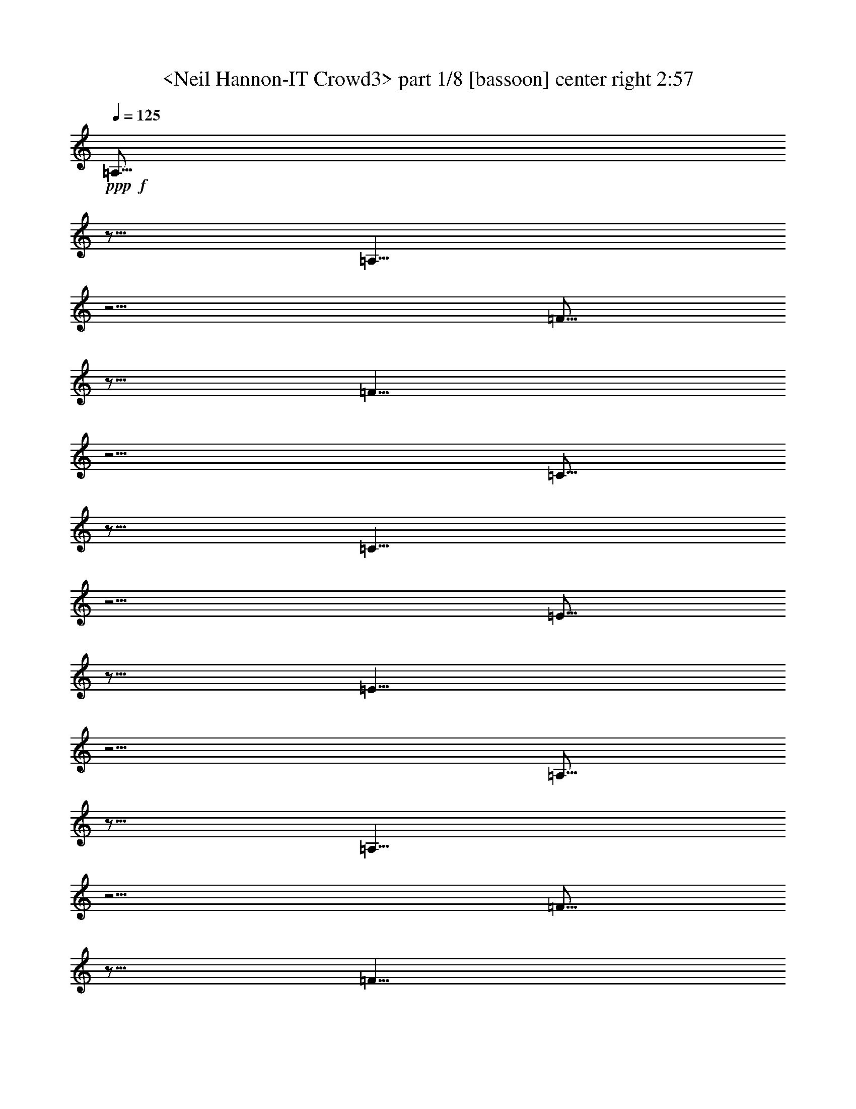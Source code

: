 % Produced with Bruzo's Transcoding Environment
% Transcribed by  Sev of Instant Play

X:1
T:  <Neil Hannon-IT Crowd3> part 1/8 [bassoon] center right 2:57
Z: Transcribed with BruTE 64
L: 1/4
Q: 125
K: C
+ppp+
+f+
[=A,5/16]
z5/16
[=A,5/8]
z5/4
[=F5/16]
z5/16
[=F5/8]
z5/4
[=C5/16]
z5/16
[=C5/8]
z5/4
[=E5/16]
z5/16
[=E5/8]
z5/4
[=A,5/16]
z5/16
[=A,5/8]
z5/4
[=F5/16]
z5/16
[=F5/8]
z5/4
[=C5/16]
z5/16
[=C5/8]
z5/4
[=E5/16]
z5/16
[=E5/8]
z5/4
[=A,5/16]
z5/16
[=A,5/8]
z5/4
[=F5/16]
z5/16
[=F5/8]
z5/4
[=C5/16]
z5/16
[=C5/8]
z5/4
[=E5/16]
z5/16
[=E5/8]
z5/4
[=C8-]
[=C2]
+f+
[=A,5/16]
z5/16
[=A,5/8]
z5/4
[=F5/16]
z5/16
[=F5/8]
z5/4
[=C5/16]
z5/16
[=C5/8]
z5/4
[=E5/16]
z5/16
[=E5/8]
z5/4
[=A,5/16]
z5/16
[=A,5/8]
z5/4
[=F5/16]
z5/16
[=F5/8]
z5/4
[=C5/16]
z5/16
[=C5/8]
z5/4
[=E5/16]
z5/16
[=E5/8]
z5/4
[=C8-]
[=C4]
+f+
[=A,5/16]
z5/16
[=A,5/8]
z5/4
[=F5/16]
z5/16
[=F5/8]
z5/4
[=C5/16]
z5/16
[=C5/8]
z5/4
[=E5/16]
z5/16
[=E5/8]
z5/4
[=A,5/16]
z5/16
[=A,5/8]
z5/4
[=F5/16]
z5/16
[=F5/8]
z5/4
[=C5/16]
z5/16
[=C5/8]
z5/4
[=E5/16]
z5/16
[=E5/8]
z5/4
[=A,5/16]
z5/16
[=A,5/8]
z5/4
[=F5/16]
z5/16
[=F5/8]
z5/4
[=C5/16]
z5/16
[=C5/8]
z5/4
[=E5/16]
z5/16
[=E5/8]
z5/4
[=C8-]
[=C2]
+f+
[=A,5/16]
z5/16
[=A,5/8]
z5/4
[=F5/16]
z5/16
[=F5/8]
z5/4
[=C5/16]
z5/16
[=C5/8]
z5/4
[=E5/16]
z5/16
[=E5/8]
z5/4
[=A,5/16]
z5/16
[=A,5/8]
z5/4
[=F5/16]
z5/16
[=F5/8]
z5/4
[=C5/16]
z5/16
[=C5/8]
z5/4
[=E5/16]
z5/16
[=E5/8]
z5/4
[=C8-]
[=C4]
z8
z8
z8
z8
z8
+f+
[=A,5/16]
z5/16
[=A,5/8]
z5/4
[=F5/16]
z5/16
[=F5/8]
z5/4
[=C5/16]
z5/16
[=C5/8]
z5/4
[=E5/16]
z5/16
[=E5/8]
z5/4
[=A,5/16]
z5/16
[=A,5/8]
z5/4
[=F5/16]
z5/16
[=F5/8]
z5/4
[=C5/16]
z5/16
[=C5/8]
z5/4
[=E5/16]
z5/16
[=E5/8]
z5/4
[=A,5/16]
z5/16
[=A,5/8]
z5/4
[=F5/16]
z5/16
[=F5/8]
z5/4
[=C5/16]
z5/16
[=C5/8]
z5/4
[=E5/16]
z5/16
[=E5/8]
z5/4
[=C8-]
[=C2]
+f+
[=A,5/16]
z5/16
[=A,5/8]
z5/4
[=F5/16]
z5/16
[=F5/8]
z5/4
[=C5/16]
z5/16
[=C5/8]
z5/4
[=E5/16]
z5/16
[=E5/8]
z5/4
[=A,5/16]
z5/16
[=A,5/8]
z5/4
[=F5/16]
z5/16
[=F5/8]
z5/4
[=C5/16]
z5/16
[=C5/8]
z5/4
[=E5/16]
z5/16
[=E5/8]
z5/4
[=C8-]
[=C4]
+f+
[=A,5/16]
z5/16
[=A,5/8]
z5/4
[=F5/16]
z5/16
[=F5/8]
z5/4
[=C5/16]
z5/16
[=C5/8]
z5/4
[=E5/16]
z5/16
[=E5/8]
z5/4
[=A,5/16]
z5/16
[=A,5/8]
z5/4
[=F5/16]
z5/16
[=F5/8]
z5/4
[=C5/16]
z5/16
[=C5/8]
z5/4
[=E5/16]
z5/16
[=E5/8]
z5/4
[=A,5/16]
z5/16
[=A,5/8]
z5/4
[=F5/16]
z5/16
[=F5/8]
z5/4
[=C5/16]
z5/16
[=C5/8]
z5/4
[=E5/16]
z5/16
[=E5/8]
z5/4
[=C8-]
[=C2]
+f+
[=A,5/16]
z5/16
[=A,5/8]
z5/4
[=F5/16]
z5/16
[=F5/8]
z5/4
[=C5/16]
z5/16
[=C5/8]
z5/4
[=E5/16]
z5/16
[=E5/8]
z5/4
[=A,5/16]
z5/16
[=A,5/8]
z5/4
[=F5/16]
z5/16
[=F5/8]
z5/4
[=C5/16]
z5/16
[=C5/8]
z5/4
[=E5/16]
z5/16
[=E5/8]
z5/4
[=C8-]
[=C4]
z8
z8
z8
z8
z8
z25/4

X:2
T:  <Neil Hannon-IT Crowd3> part 2/8 [horn] left 2:57
Z: Transcribed with BruTE 64
L: 1/4
Q: 125
K: C
+ppp+
+f+
[=A,5/16]
z5/16
[=A,5/8]
z5/4
[=F,5/16]
z5/16
[=F,5/8]
z5/4
[=C5/16]
z5/16
[=C5/8]
z5/4
[=E,5/16]
z5/16
[=E,5/8]
z5/4
[=A,5/16]
z5/16
[=A,5/8]
z5/8
[=D,5/16]
[=E,5/16]
[=F,5/16]
z5/16
[=F,5/8]
z5/8
[=F5/16]
[=E5/16]
[=C5/16]
z5/16
[=C5/8]
z5/8
[=C,5/16]
[=D,5/16]
[=E,5/16]
z5/16
[=E,5/8]
z5/8
[=C5/16]
[=B,5/16]
[=A,5/16]
z5/16
[=A,5/8]
z5/8
[=D,5/16]
[=E,5/16]
[=F,5/16]
z5/16
[=F,5/8]
z5/8
[=F5/16]
[=E5/16]
[=C5/16]
z5/16
[=C5/8]
z5/8
[=C,5/16]
[=D,5/16]
[=E,5/16]
z5/16
[=E,5/8]
z5/4
[=C,8-]
[=C,2]
+f+
[=A,5/16]
z5/16
[=A,5/8]
z5/8
[=D,5/16]
[=E,5/16]
[=F,5/16]
z5/16
[=F,5/8]
z5/8
[=F5/16]
[=E5/16]
[=C5/16]
z5/16
[=C5/8]
z5/8
[=C,5/16]
[=D,5/16]
[=E,5/16]
z5/16
[=E,5/8]
z5/8
[=C5/16]
[=B,5/16]
[=A,5/16]
z5/16
[=A,5/8]
z5/8
[=D,5/16]
[=E,5/16]
[=F,5/16]
z5/16
[=F,5/8]
z5/8
[=F5/16]
[=E5/16]
[=C5/16]
z5/16
[=C5/8]
z5/8
[=C,5/16]
[=D,5/16]
[=E,5/16]
z5/16
[=E,5/8]
z5/4
[=C,8-]
[=C,4]
+f+
[=A,5/16]
z5/16
[=A,5/8]
z5/4
[=F,5/16]
z5/16
[=F,5/8]
z5/4
[=C5/16]
z5/16
[=C5/8]
z5/4
[=E,5/16]
z5/16
[=E,5/8]
z5/4
[=A,5/16]
z5/16
[=A,5/8]
z5/8
[=D,5/16]
[=E,5/16]
[=F,5/16]
z5/16
[=F,5/8]
z5/8
[=F5/16]
[=E5/16]
[=C5/16]
z5/16
[=C5/8]
z5/8
[=C,5/16]
[=D,5/16]
[=E,5/16]
z5/16
[=E,5/8]
z5/8
[=C5/16]
[=B,5/16]
[=A,5/16]
z5/16
[=A,5/8]
z5/8
[=D,5/16]
[=E,5/16]
[=F,5/16]
z5/16
[=F,5/8]
z5/8
[=F5/16]
[=E5/16]
[=C5/16]
z5/16
[=C5/8]
z5/8
[=C,5/16]
[=D,5/16]
[=E,5/16]
z5/16
[=E,5/8]
z5/4
[=C,8-]
[=C,2]
+f+
[=A,5/16]
z5/16
[=A,5/8]
z5/8
[=D,5/16]
[=E,5/16]
[=F,5/16]
z5/16
[=F,5/8]
z5/8
[=F5/16]
[=E5/16]
[=C5/16]
z5/16
[=C5/8]
z5/8
[=C,5/16]
[=D,5/16]
[=E,5/16]
z5/16
[=E,5/8]
z5/8
[=C5/16]
[=B,5/16]
[=A,5/16]
z5/16
[=A,5/8]
z5/8
[=D,5/16]
[=E,5/16]
[=F,5/16]
z5/16
[=F,5/8]
z5/8
[=F5/16]
[=E5/16]
[=C5/16]
z5/16
[=C5/8]
z5/8
[=C,5/16]
[=D,5/16]
[=E,5/16]
z5/16
[=E,5/8]
z5/4
[=C,8-]
[=C,4]
z8
z8
z8
z8
z8
+f+
[=A,5/16]
z5/16
[=A,5/8]
z5/4
[=F,5/16]
z5/16
[=F,5/8]
z5/4
[=C5/16]
z5/16
[=C5/8]
z5/4
[=E,5/16]
z5/16
[=E,5/8]
z5/4
[=A,5/16]
z5/16
[=A,5/8]
z5/8
[=D,5/16]
[=E,5/16]
[=F,5/16]
z5/16
[=F,5/8]
z5/8
[=F5/16]
[=E5/16]
[=C5/16]
z5/16
[=C5/8]
z5/8
[=C,5/16]
[=D,5/16]
[=E,5/16]
z5/16
[=E,5/8]
z5/8
[=C5/16]
[=B,5/16]
[=A,5/16]
z5/16
[=A,5/8]
z5/8
[=D,5/16]
[=E,5/16]
[=F,5/16]
z5/16
[=F,5/8]
z5/8
[=F5/16]
[=E5/16]
[=C5/16]
z5/16
[=C5/8]
z5/8
[=C,5/16]
[=D,5/16]
[=E,5/16]
z5/16
[=E,5/8]
z5/4
[=C,8-]
[=C,2]
+f+
[=A,5/16]
z5/16
[=A,5/8]
z5/8
[=D,5/16]
[=E,5/16]
[=F,5/16]
z5/16
[=F,5/8]
z5/8
[=F5/16]
[=E5/16]
[=C5/16]
z5/16
[=C5/8]
z5/8
[=C,5/16]
[=D,5/16]
[=E,5/16]
z5/16
[=E,5/8]
z5/8
[=C5/16]
[=B,5/16]
[=A,5/16]
z5/16
[=A,5/8]
z5/8
[=D,5/16]
[=E,5/16]
[=F,5/16]
z5/16
[=F,5/8]
z5/8
[=F5/16]
[=E5/16]
[=C5/16]
z5/16
[=C5/8]
z5/8
[=C,5/16]
[=D,5/16]
[=E,5/16]
z5/16
[=E,5/8]
z5/4
[=C,8-]
[=C,4]
+f+
[=A,5/16]
z5/16
[=A,5/8]
z5/4
[=F,5/16]
z5/16
[=F,5/8]
z5/4
[=C5/16]
z5/16
[=C5/8]
z5/4
[=E,5/16]
z5/16
[=E,5/8]
z5/4
[=A,5/16]
z5/16
[=A,5/8]
z5/8
[=D,5/16]
[=E,5/16]
[=F,5/16]
z5/16
[=F,5/8]
z5/8
[=F5/16]
[=E5/16]
[=C5/16]
z5/16
[=C5/8]
z5/8
[=C,5/16]
[=D,5/16]
[=E,5/16]
z5/16
[=E,5/8]
z5/8
[=C5/16]
[=B,5/16]
[=A,5/16]
z5/16
[=A,5/8]
z5/8
[=D,5/16]
[=E,5/16]
[=F,5/16]
z5/16
[=F,5/8]
z5/8
[=F5/16]
[=E5/16]
[=C5/16]
z5/16
[=C5/8]
z5/8
[=C,5/16]
[=D,5/16]
[=E,5/16]
z5/16
[=E,5/8]
z5/4
[=C,8-]
[=C,2]
+f+
[=A,5/16]
z5/16
[=A,5/8]
z5/8
[=D,5/16]
[=E,5/16]
[=F,5/16]
z5/16
[=F,5/8]
z5/8
[=F5/16]
[=E5/16]
[=C5/16]
z5/16
[=C5/8]
z5/8
[=C,5/16]
[=D,5/16]
[=E,5/16]
z5/16
[=E,5/8]
z5/8
[=C5/16]
[=B,5/16]
[=A,5/16]
z5/16
[=A,5/8]
z5/8
[=D,5/16]
[=E,5/16]
[=F,5/16]
z5/16
[=F,5/8]
z5/8
[=F5/16]
[=E5/16]
[=C5/16]
z5/16
[=C5/8]
z5/8
[=C,5/16]
[=D,5/16]
[=E,5/16]
z5/16
[=E,5/8]
z5/4
[=C,8-]
[=C,4]
z8
z8
z8
z8
z8
z25/4

X:3
T:  <Neil Hannon-IT Crowd3> part 3/8 [flute] right 2:57
Z: Transcribed with BruTE 64
L: 1/4
Q: 125
K: C
+ppp+
z5/4
+f+
[=A,5/8]
+f+
[=E5/8]
z5/4
[=C5/8]
[=G5/8]
z5/4
[=E5/8]
[=B5/8]
z5/4
[=G5/8]
[=E5/8]
z5/4
[=A,5/8]
[=E5/8]
z5/4
[=C5/8]
[=G5/8]
z5/4
[=E5/8]
[=B5/8]
z5/4
[=c5/8]
[=E5/8]
z5/4
[=A,5/8]
[=E5/8]
z5/4
[=C5/8]
[=G5/8]
z5/4
[=E5/8]
[=B5/8]
z5/4
[=G5/8]
[=E8-]
[=E21/8]
z5/4
+f+
[=A,5/8]
[=E5/8]
z5/4
[=C5/8]
[=G5/8]
z5/4
[=E5/8]
[=B5/8]
z5/4
[=c5/8]
[=E5/8]
z5/4
[=A,5/8]
[=E5/8]
z5/4
[=C5/8]
[=G5/8]
z5/4
[=E5/8]
[=B5/8]
z5/4
[=G5/8]
[=E8-]
[=E37/8]
z5/4
+f+
[=A,5/8]
[=E5/8]
z5/4
[=C5/8]
[=G5/8]
z5/4
[=E5/8]
[=B5/8]
z5/4
[=G5/8]
[=E5/8]
z5/4
[=A,5/8]
[=E5/8]
z5/4
[=C5/8]
[=G5/8]
z5/4
[=E5/8]
[=B5/8]
z5/4
[=c5/8]
[=E5/8]
z5/4
[=A,5/8]
[=E5/8]
z5/4
[=C5/8]
[=G5/8]
z5/4
[=E5/8]
[=B5/8]
z5/4
[=G5/8]
[=E8-]
[=E21/8]
z5/4
+f+
[=A,5/8]
[=E5/8]
z5/4
[=C5/8]
[=G5/8]
z5/4
[=E5/8]
[=B5/8]
z5/4
[=c5/8]
[=E5/8]
z5/4
[=A,5/8]
[=E5/8]
z5/4
[=C5/8]
[=G5/8]
z5/4
[=E5/8]
[=B5/8]
z5/4
[=G5/8]
[=E8-]
[=E37/8]
z8
z8
z8
z8
z8
z5/4
+f+
[=A,5/8]
+f+
[=E5/8]
z5/4
[=C5/8]
[=G5/8]
z5/4
[=E5/8]
[=B5/8]
z5/4
[=G5/8]
[=E5/8]
z5/4
[=A,5/8]
[=E5/8]
z5/4
[=C5/8]
[=G5/8]
z5/4
[=E5/8]
[=B5/8]
z5/4
[=c5/8]
[=E5/8]
z5/4
[=A,5/8]
[=E5/8]
z5/4
[=C5/8]
[=G5/8]
z5/4
[=E5/8]
[=B5/8]
z5/4
[=G5/8]
[=E8-]
[=E21/8]
z5/4
+f+
[=A,5/8]
[=E5/8]
z5/4
[=C5/8]
[=G5/8]
z5/4
[=E5/8]
[=B5/8]
z5/4
[=c5/8]
[=E5/8]
z5/4
[=A,5/8]
[=E5/8]
z5/4
[=C5/8]
[=G5/8]
z5/4
[=E5/8]
[=B5/8]
z5/4
[=G5/8]
[=E8-]
[=E37/8]
z5/4
+f+
[=A,5/8]
[=E5/8]
z5/4
[=C5/8]
[=G5/8]
z5/4
[=E5/8]
[=B5/8]
z5/4
[=G5/8]
[=E5/8]
z5/4
[=A,5/8]
[=E5/8]
z5/4
[=C5/8]
[=G5/8]
z5/4
[=E5/8]
[=B5/8]
z5/4
[=c5/8]
[=E5/8]
z5/4
[=A,5/8]
[=E5/8]
z5/4
[=C5/8]
[=G5/8]
z5/4
[=E5/8]
[=B5/8]
z5/4
[=G5/8]
[=E8-]
[=E21/8]
z5/4
+f+
[=A,5/8]
[=E5/8]
z5/4
[=C5/8]
[=G5/8]
z5/4
[=E5/8]
[=B5/8]
z5/4
[=c5/8]
[=E5/8]
z5/4
[=A,5/8]
[=E5/8]
z5/4
[=C5/8]
[=G5/8]
z5/4
[=E5/8]
[=B5/8]
z5/4
[=G5/8]
[=E8-]
[=E37/8]
z8
z8
z8
z8
z8
z25/4

X:4
T:  <Neil Hannon-IT Crowd3> part 4/8 [bagpipes] center center left 2:57
Z: Transcribed with BruTE 64
L: 1/4
Q: 125
K: C
+ppp+
z5/4
+mp+
[=A,5/8]
+mf+
[=E5/8]
z5/4
[=C5/8]
[=G5/8]
z5/4
[=E5/8]
[=B5/8]
z5/4
[=G5/8]
[=E5/8]
z5/4
[=A,5/8]
[=E5/8]
z5/4
[=C5/8]
[=G5/8]
z5/4
[=E5/8]
[=B5/8]
z5/4
[=c5/8]
[=E5/8]
z5/4
[=A,5/8]
[=E5/8]
z5/4
[=C5/8]
[=G5/8]
z5/4
[=E5/8]
[=B5/8]
z5/4
[=G5/8]
[=E8-]
[=E21/8]
z5/4
+mf+
[=A,5/8]
[=E5/8]
z5/4
[=C5/8]
[=G5/8]
z5/4
[=E5/8]
[=B5/8]
z5/4
[=c5/8]
[=E5/8]
z5/4
[=A,5/8]
[=E5/8]
z5/4
[=C5/8]
[=G5/8]
z5/4
[=E5/8]
[=B5/8]
z5/4
[=G5/8]
[=E8-]
[=E37/8]
z5/4
+mf+
[=A,5/8]
[=E5/8]
z5/4
[=C5/8]
[=G5/8]
z5/4
[=E5/8]
[=B5/8]
z5/4
[=G5/8]
[=E5/8]
z5/4
[=A,5/8]
[=E5/8]
z5/4
[=C5/8]
[=G5/8]
z5/4
[=E5/8]
[=B5/8]
z5/4
[=c5/8]
[=E5/8]
z5/4
[=A,5/8]
[=E5/8]
z5/4
[=C5/8]
[=G5/8]
z5/4
[=E5/8]
[=B5/8]
z5/4
[=G5/8]
[=E8-]
[=E21/8]
z5/4
+mf+
[=A,5/8]
[=E5/8]
z5/4
[=C5/8]
[=G5/8]
z5/4
[=E5/8]
[=B5/8]
z5/4
[=c5/8]
[=E5/8]
z5/4
[=A,5/8]
[=E5/8]
z5/4
[=C5/8]
[=G5/8]
z5/4
[=E5/8]
[=B5/8]
z5/4
[=G5/8]
[=E8-]
[=E37/8]
z8
z8
z8
z8
z8
z5/4
+mp+
[=A,5/8]
+mf+
[=E5/8]
z5/4
[=C5/8]
[=G5/8]
z5/4
[=E5/8]
[=B5/8]
z5/4
[=G5/8]
[=E5/8]
z5/4
[=A,5/8]
[=E5/8]
z5/4
[=C5/8]
[=G5/8]
z5/4
[=E5/8]
[=B5/8]
z5/4
[=c5/8]
[=E5/8]
z5/4
[=A,5/8]
[=E5/8]
z5/4
[=C5/8]
[=G5/8]
z5/4
[=E5/8]
[=B5/8]
z5/4
[=G5/8]
[=E8-]
[=E21/8]
z5/4
+mf+
[=A,5/8]
[=E5/8]
z5/4
[=C5/8]
[=G5/8]
z5/4
[=E5/8]
[=B5/8]
z5/4
[=c5/8]
[=E5/8]
z5/4
[=A,5/8]
[=E5/8]
z5/4
[=C5/8]
[=G5/8]
z5/4
[=E5/8]
[=B5/8]
z5/4
[=G5/8]
[=E8-]
[=E37/8]
z5/4
+mf+
[=A,5/8]
[=E5/8]
z5/4
[=C5/8]
[=G5/8]
z5/4
[=E5/8]
[=B5/8]
z5/4
[=G5/8]
[=E5/8]
z5/4
[=A,5/8]
[=E5/8]
z5/4
[=C5/8]
[=G5/8]
z5/4
[=E5/8]
[=B5/8]
z5/4
[=c5/8]
[=E5/8]
z5/4
[=A,5/8]
[=E5/8]
z5/4
[=C5/8]
[=G5/8]
z5/4
[=E5/8]
[=B5/8]
z5/4
[=G5/8]
[=E8-]
[=E21/8]
z5/4
+mf+
[=A,5/8]
[=E5/8]
z5/4
[=C5/8]
[=G5/8]
z5/4
[=E5/8]
[=B5/8]
z5/4
[=c5/8]
[=E5/8]
z5/4
[=A,5/8]
[=E5/8]
z5/4
[=C5/8]
[=G5/8]
z5/4
[=E5/8]
[=B5/8]
z5/4
[=G5/8]
[=E8-]
[=E37/8]
z8
z8
z8
z8
z8
z25/4

X:5
T:  <Neil Hannon-IT Crowd3> part 5/8 [clarinet] center front 2:57
Z: Transcribed with BruTE 64
L: 1/4
Q: 125
K: C
+ppp+
z8
z8
z8
z29/4
+ff+
[=E,5/4=E5/4]
[=G,5/4=G5/4]
[=E,5/4=E5/4]
[=B,5/4=B5/4]
[=G,5/4=G5/4]
[=E5/4=e5/4]
[=C5/4=c5/4]
[=A,8-=A8-]
+ppp+
[=A,2=A2]
z8
z2
+ff+
[=d8-]
[=d4]
z8
z8
z8
z29/4
+ff+
[=E,5/4=E5/4]
[=G,5/4=G5/4]
[=E,5/4=E5/4]
[=B,5/4=B5/4]
[=G,5/4=G5/4]
[=E5/4=e5/4]
[=C5/4=c5/4]
[=A,8-=A8-]
[=A,2=A2]
z8
z2
+ff+
[=d8-]
[=d4]
z8
z8
z8
z8
z8
z8
z8
z8
z29/4
+ff+
[=E,5/4=E5/4]
[=G,5/4=G5/4]
[=E,5/4=E5/4]
[=B,5/4=B5/4]
[=G,5/4=G5/4]
[=E5/4=e5/4]
[=C5/4=c5/4]
[=A,8-=A8-]
+ppp+
[=A,2=A2]
z8
z2
+ff+
[=d8-]
[=d4]
z8
z8
z8
z29/4
+ff+
[=E,5/4=E5/4]
[=G,5/4=G5/4]
[=E,5/4=E5/4]
[=B,5/4=B5/4]
[=G,5/4=G5/4]
[=E5/4=e5/4]
[=C5/4=c5/4]
[=A,8-=A8-]
[=A,2=A2]
z8
z2
+ff+
[=d8-]
[=d4]
z8
z8
z8
z8
z8
z25/4

X:6
T:  <Neil Hannon-IT Crowd3> part 6/8 [theorbo] center center right 2:57
Z: Transcribed with BruTE 64
L: 1/4
Q: 125
K: C
+ppp+
z8
z2
+f+
[=A,5/8]
+mp+
[=A,5/8]
z5/8
[=D,5/16]
[=E,5/16]
[=F,5/8]
[=F,5/8]
z5/8
[=F5/16]
[=E5/16]
[=C5/8]
[=C5/8]
z5/8
[=C,5/16]
[=D,5/16]
[=E,5/8]
[=E,5/8]
z5/8
[=C5/16]
[=B,5/16]
[=A,5/8]
[=A,5/8]
z5/8
[=D,5/16]
[=E,5/16]
[=F,5/8]
[=F,5/8]
z5/8
[=F5/16]
[=E5/16]
[=C5/8]
[=C5/8]
z5/8
[=C,5/16]
[=D,5/16]
[=E,5/8]
[=E,5/8]
z5/8
[=C5/16]
[=B,5/16]
[=C,8-]
[=C,2]
+mp+
[=A,5/8]
[=A,5/8]
z5/8
[=D,5/16]
[=E,5/16]
[=F,5/8]
[=F,5/8]
z5/8
[=F5/16]
[=E5/16]
[=C5/8]
[=C5/8]
z5/8
[=C,5/16]
[=D,5/16]
[=E,5/8]
[=E,5/8]
z5/8
[=C5/16]
[=B,5/16]
[=A,5/8]
[=A,5/8]
z5/8
[=D,5/16]
[=E,5/16]
[=F,5/8]
[=F,5/8]
z5/8
[=F5/16]
[=E5/16]
[=C5/8]
[=C5/8]
z5/8
[=C,5/16]
[=D,5/16]
[=E,5/8]
[=E,5/8]
z5/4
[=C,8-]
[=C,4]
z8
z2
+mp+
[=A,5/8]
[=A,5/8]
z5/8
[=D,5/16]
[=E,5/16]
[=F,5/8]
[=F,5/8]
z5/8
[=F5/16]
[=E5/16]
[=C5/8]
[=C5/8]
z5/8
[=C,5/16]
[=D,5/16]
[=E,5/8]
[=E,5/8]
z5/8
[=C5/16]
[=B,5/16]
[=A,5/8]
[=A,5/8]
z5/8
[=D,5/16]
[=E,5/16]
[=F,5/8]
[=F,5/8]
z5/8
[=F5/16]
[=E5/16]
[=C5/8]
[=C5/8]
z5/8
[=C,5/16]
[=D,5/16]
[=E,5/8]
[=E,5/8]
z5/8
[=C5/16]
[=B,5/16]
[=C,8-]
[=C,2]
+mp+
[=A,5/8]
[=A,5/8]
z5/8
[=D,5/16]
[=E,5/16]
[=F,5/8]
[=F,5/8]
z5/8
[=F5/16]
[=E5/16]
[=C5/8]
[=C5/8]
z5/8
[=C,5/16]
[=D,5/16]
[=E,5/8]
[=E,5/8]
z5/8
[=C5/16]
[=B,5/16]
[=A,5/8]
[=A,5/8]
z5/8
[=D,5/16]
[=E,5/16]
[=F,5/8]
[=F,5/8]
z5/8
[=F5/16]
[=E5/16]
[=C5/8]
[=C5/8]
z5/8
[=C,5/16]
[=D,5/16]
[=E,5/8]
[=E,5/8]
z5/4
[=C,8-]
[=C,4]
z8
z8
z8
z8
z8
z8
z2
+f+
[=A,5/8]
+mp+
[=A,5/8]
z5/8
[=D,5/16]
[=E,5/16]
[=F,5/8]
[=F,5/8]
z5/8
[=F5/16]
[=E5/16]
[=C5/8]
[=C5/8]
z5/8
[=C,5/16]
[=D,5/16]
[=E,5/8]
[=E,5/8]
z5/8
[=C5/16]
[=B,5/16]
[=A,5/8]
[=A,5/8]
z5/8
[=D,5/16]
[=E,5/16]
[=F,5/8]
[=F,5/8]
z5/8
[=F5/16]
[=E5/16]
[=C5/8]
[=C5/8]
z5/8
[=C,5/16]
[=D,5/16]
[=E,5/8]
[=E,5/8]
z5/8
[=C5/16]
[=B,5/16]
[=C,8-]
[=C,2]
+mp+
[=A,5/8]
[=A,5/8]
z5/8
[=D,5/16]
[=E,5/16]
[=F,5/8]
[=F,5/8]
z5/8
[=F5/16]
[=E5/16]
[=C5/8]
[=C5/8]
z5/8
[=C,5/16]
[=D,5/16]
[=E,5/8]
[=E,5/8]
z5/8
[=C5/16]
[=B,5/16]
[=A,5/8]
[=A,5/8]
z5/8
[=D,5/16]
[=E,5/16]
[=F,5/8]
[=F,5/8]
z5/8
[=F5/16]
[=E5/16]
[=C5/8]
[=C5/8]
z5/8
[=C,5/16]
[=D,5/16]
[=E,5/8]
[=E,5/8]
z5/4
[=C,8-]
[=C,4]
z8
z2
+mp+
[=A,5/8]
[=A,5/8]
z5/8
[=D,5/16]
[=E,5/16]
[=F,5/8]
[=F,5/8]
z5/8
[=F5/16]
[=E5/16]
[=C5/8]
[=C5/8]
z5/8
[=C,5/16]
[=D,5/16]
[=E,5/8]
[=E,5/8]
z5/8
[=C5/16]
[=B,5/16]
[=A,5/8]
[=A,5/8]
z5/8
[=D,5/16]
[=E,5/16]
[=F,5/8]
[=F,5/8]
z5/8
[=F5/16]
[=E5/16]
[=C5/8]
[=C5/8]
z5/8
[=C,5/16]
[=D,5/16]
[=E,5/8]
[=E,5/8]
z5/8
[=C5/16]
[=B,5/16]
[=C,8-]
[=C,2]
+mp+
[=A,5/8]
[=A,5/8]
z5/8
[=D,5/16]
[=E,5/16]
[=F,5/8]
[=F,5/8]
z5/8
[=F5/16]
[=E5/16]
[=C5/8]
[=C5/8]
z5/8
[=C,5/16]
[=D,5/16]
[=E,5/8]
[=E,5/8]
z5/8
[=C5/16]
[=B,5/16]
[=A,5/8]
[=A,5/8]
z5/8
[=D,5/16]
[=E,5/16]
[=F,5/8]
[=F,5/8]
z5/8
[=F5/16]
[=E5/16]
[=C5/8]
[=C5/8]
z5/8
[=C,5/16]
[=D,5/16]
[=E,5/8]
[=E,5/8]
z5/4
[=C,8-]
[=C,4]
z8
z8
z8
z8
z8
z25/4

X:7
T:  <Neil Hannon-IT Crowd3> part 7/8 [lute] center left 2:57
Z: Transcribed with BruTE 64
L: 1/4
Q: 125
K: C
+ppp+
z8
z8
z8
z6
+ff+
[=d5/16]
[^d5/16]
[=e5/16]
[=f5/16]
[=g5/16]
[^g5/16]
[=a5/16]
[^a5/16]
[=c'5/16]
[^c5/16]
[=d5/16]
[^d5/16]
[=f5/16]
[^f5/16]
[=g5/16]
[^g5/16]
[=a5/16]
[^g5/16]
[=g5/16]
[^f5/16]
[=f5/16]
[^d5/16]
[=d5/16]
[^c5/16]
[=c'5/16]
[^a5/16]
[=a5/16]
[^g5/16]
[=g5/16]
[=f5/16]
[=e5/16]
[^d5/16]
z8
z8
z8
z8
z8
z8
z8
z6
[=d5/16]
[^d5/16]
[=e5/16]
[=f5/16]
[=g5/16]
[^g5/16]
[=a5/16]
[^a5/16]
[=c'5/16]
[^c5/16]
[=d5/16]
[^d5/16]
[=f5/16]
[^f5/16]
[=g5/16]
[^g5/16]
[=a5/16]
[^g5/16]
[=g5/16]
[^f5/16]
[=f5/16]
[^d5/16]
[=d5/16]
[^c5/16]
[=c'5/16]
[^a5/16]
[=a5/16]
[^g5/16]
[=g5/16]
[=f5/16]
[=e5/16]
[^d5/16]
z8
z8
z8
z8
[=A,5/16]
z5/16
[=A,5/8]
[=A5/8]
[=e5/8]
[=F,5/16]
z5/16
[=F,5/8]
[=c5/8]
[=g5/8]
[=C5/16]
z5/16
[=C5/8]
[=e5/8]
[=b5/8]
[=E,5/16]
z5/16
[=E,5/8]
[=g5/8]
[=e5/8]
[=A,5/16]
z5/16
[=A,5/8]
[=A5/8]
[=e5/8]
[=F,5/16]
z5/16
[=F,5/8]
[=c5/8]
[=g5/8]
[=C5/16]
z5/16
[=C5/8]
[=e5/8]
[=b5/8]
[=E,5/16]
z5/16
[=E,5/8]
[=c'5/8]
[=e5/8]
[=A,5/16]
z5/16
[=A,5/8]
[=A5/8]
[=e5/8]
[=F,5/16]
z5/16
[=F,5/8]
[=c5/8]
[=g5/8]
[=C5/16]
z5/16
[=C5/8]
[=e5/8]
[=b5/8]
[=E,5/16]
z5/16
[=E,5/8]
[=g5/8]
[=e5/8]
[=A,5/16]
z5/16
[=A,5/8]
[=A5/8]
[=e5/8]
[=F,5/16]
z5/16
[=F,5/8]
[=c5/8]
[=g5/8]
[=C5/16]
z5/16
[=C5/8]
[=e5/8]
[=b5/8]
[=E,5/16]
z5/16
[=E,5/8]
[=c'5/8]
[=e5/8]
z8
z8
z8
z6
+ff+
[=d5/16]
[^d5/16]
[=e5/16]
[=f5/16]
[=g5/16]
[^g5/16]
[=a5/16]
[^a5/16]
[=c'5/16]
[^c5/16]
[=d5/16]
[^d5/16]
[=f5/16]
[^f5/16]
[=g5/16]
[^g5/16]
[=a5/16]
[^g5/16]
[=g5/16]
[^f5/16]
[=f5/16]
[^d5/16]
[=d5/16]
[^c5/16]
[=c'5/16]
[^a5/16]
[=a5/16]
[^g5/16]
[=g5/16]
[=f5/16]
[=e5/16]
[^d5/16]
z8
z8
z8
z8
z8
z8
z8
z6
[=d5/16]
[^d5/16]
[=e5/16]
[=f5/16]
[=g5/16]
[^g5/16]
[=a5/16]
[^a5/16]
[=c'5/16]
[^c5/16]
[=d5/16]
[^d5/16]
[=f5/16]
[^f5/16]
[=g5/16]
[^g5/16]
[=a5/16]
[^g5/16]
[=g5/16]
[^f5/16]
[=f5/16]
[^d5/16]
[=d5/16]
[^c5/16]
[=c'5/16]
[^a5/16]
[=a5/16]
[^g5/16]
[=g5/16]
[=f5/16]
[=e5/16]
[^d5/16]
z8
z8
z8
z8
[=A,5/16]
z5/16
[=A,5/8]
[=A5/8]
[=e5/8]
[=F,5/16]
z5/16
[=F,5/8]
[=c5/8]
[=g5/8]
[=C5/16]
z5/16
[=C5/8]
[=e5/8]
[=b5/8]
[=E,5/16]
z5/16
[=E,5/8]
[=g5/8]
[=e5/8]
[=A,5/16]
z5/16
[=A,5/8]
[=A5/8]
[=e5/8]
[=F,5/16]
z5/16
[=F,5/8]
[=c5/8]
[=g5/8]
[=C5/16]
z5/16
[=C5/8]
[=e5/8]
[=b5/8]
[=E,5/16]
z5/16
[=E,5/8]
[=c'5/8]
[=e5/8]
[=A,5/16]
z5/16
[=A,5/8]
[=A5/8]
[=e5/8]
[=F,5/16]
z5/16
[=F,5/8]
[=c5/8]
[=g5/8]
[=C5/16]
z5/16
[=C5/8]
[=e5/8]
[=b5/8]
[=E,5/16]
z5/16
[=E,5/8]
[=g5/8]
[=e5/8]
[=A,5/16]
z5/16
[=A,5/8]
[=A5/8]
[=e5/8]
[=F,5/16]
z5/16
[=F,5/8]
[=c5/8]
[=g5/8]
[=C5/16]
z5/16
[=C5/8]
[=e5/8]
[=b5/8]
[=E,5/16]
z5/16
[=E,5/8]
[=c'5/8]
[=e5/8]
z25/4

X:8
T:  <Neil Hannon-IT Crowd3> part 8/8 [drums] center back 2:57
Z: Transcribed with BruTE 64
L: 1/4
Q: 125
K: C
+ppp+
z8
z2
+mf+
[^G5/8=A5/8]
[=c5/8]
[=E,5/8^A,5/8=c5/8]
[=c5/8]
[^G5/8=c5/8]
[=c5/8]
[=E,5/8=c5/8]
[=c5/8]
[^G5/8=c5/8]
[=c5/8]
[=E,5/8^A,5/8=c5/8]
[=c5/8]
[^G5/8=c5/8]
[=c5/8]
[=E,5/8=c5/8]
[=c5/8]
[^G5/8=A5/8]
[=c5/8]
[=E,5/8^A,5/8=c5/8]
[=c5/8]
[^G5/8=c5/8]
[=c5/8]
[=E,5/8=c5/8]
[=c5/8]
[^G5/8=c5/8]
[=c5/8]
[=E,5/8^A,5/8=c5/8]
[=c5/8]
[^G5/8=c5/8]
[=c5/8]
[=E,5/8=c5/8]
[=c5/8]
[^G8-=A8-]
[^G2=A2]
+mf+
[^G5/8=A5/8]
[=c5/8]
[=E,5/8^A,5/8=c5/8]
[=c5/8]
[^G5/8=c5/8]
[=c5/8]
[=E,5/8=c5/8]
[=c5/8]
[^G5/8=c5/8]
[=c5/8]
[=E,5/8^A,5/8=c5/8]
[=c5/8]
[^G5/8=c5/8]
[=c5/8]
[=E,5/8=c5/8]
[=c5/8]
[^G5/8=A5/8]
[=c5/8]
[=E,5/8^A,5/8=c5/8]
[=c5/8]
[^G5/8=c5/8]
[=c5/8]
[=E,5/8=c5/8]
[=c5/8]
[^G5/8=c5/8]
[=c5/8]
[=E,5/8^A,5/8=c5/8]
[=c5/8]
[^G5/8=c5/8]
[=c5/8]
[=E,5/8=c5/8]
[=c5/8]
[^G8-=A8-]
[^G4=A4]
z8
z2
+mf+
[^G5/8=A5/8]
[=c5/8]
[=E,5/8^A,5/8=c5/8]
[=c5/8]
[^G5/8=c5/8]
[=c5/8]
[=E,5/8=c5/8]
[=c5/8]
[^G5/8=c5/8]
[=c5/8]
[=E,5/8^A,5/8=c5/8]
[=c5/8]
[^G5/8=c5/8]
[=c5/8]
[=E,5/8=c5/8]
[=c5/8]
[^G5/8=A5/8]
[=c5/8]
[=E,5/8^A,5/8=c5/8]
[=c5/8]
[^G5/8=c5/8]
[=c5/8]
[=E,5/8=c5/8]
[=c5/8]
[^G5/8=c5/8]
[=c5/8]
[=E,5/8^A,5/8=c5/8]
[=c5/8]
[^G5/8=c5/8]
[=c5/8]
[=E,5/8=c5/8]
[=c5/8]
[^G8-=A8-]
[^G2=A2]
+mf+
[^G5/8=A5/8]
[=c5/8]
[=E,5/8^A,5/8=c5/8]
[=c5/8]
[^G5/8=c5/8]
[=c5/8]
[=E,5/8=c5/8]
[=c5/8]
[^G5/8=c5/8]
[=c5/8]
[=E,5/8^A,5/8=c5/8]
[=c5/8]
[^G5/8=c5/8]
[=c5/8]
[=E,5/8=c5/8]
[=c5/8]
[^G5/8=A5/8]
[=c5/8]
[=E,5/8^A,5/8=c5/8]
[=c5/8]
[^G5/8=c5/8]
[=c5/8]
[=E,5/8=c5/8]
[=c5/8]
[^G5/8=c5/8]
[=c5/8]
[=E,5/8^A,5/8=c5/8]
[=c5/8]
[^G5/8=c5/8]
[=c5/8]
[=E,5/8=c5/8]
[=c5/8]
[^G8-=A8-]
[^G4=A4]
z8
z8
z8
z8
z8
z8
z2
+mf+
[^G5/8=A5/8]
[=c5/8]
[=E,5/8^A,5/8=c5/8]
[=c5/8]
[^G5/8=c5/8]
[=c5/8]
[=E,5/8=c5/8]
[=c5/8]
[^G5/8=c5/8]
[=c5/8]
[=E,5/8^A,5/8=c5/8]
[=c5/8]
[^G5/8=c5/8]
[=c5/8]
[=E,5/8=c5/8]
[=c5/8]
[^G5/8=A5/8]
[=c5/8]
[=E,5/8^A,5/8=c5/8]
[=c5/8]
[^G5/8=c5/8]
[=c5/8]
[=E,5/8=c5/8]
[=c5/8]
[^G5/8=c5/8]
[=c5/8]
[=E,5/8^A,5/8=c5/8]
[=c5/8]
[^G5/8=c5/8]
[=c5/8]
[=E,5/8=c5/8]
[=c5/8]
[^G8-=A8-]
[^G2=A2]
+mf+
[^G5/8=A5/8]
[=c5/8]
[=E,5/8^A,5/8=c5/8]
[=c5/8]
[^G5/8=c5/8]
[=c5/8]
[=E,5/8=c5/8]
[=c5/8]
[^G5/8=c5/8]
[=c5/8]
[=E,5/8^A,5/8=c5/8]
[=c5/8]
[^G5/8=c5/8]
[=c5/8]
[=E,5/8=c5/8]
[=c5/8]
[^G5/8=A5/8]
[=c5/8]
[=E,5/8^A,5/8=c5/8]
[=c5/8]
[^G5/8=c5/8]
[=c5/8]
[=E,5/8=c5/8]
[=c5/8]
[^G5/8=c5/8]
[=c5/8]
[=E,5/8^A,5/8=c5/8]
[=c5/8]
[^G5/8=c5/8]
[=c5/8]
[=E,5/8=c5/8]
[=c5/8]
[^G8-=A8-]
[^G4=A4]
z8
z2
+mf+
[^G5/8=A5/8]
[=c5/8]
[=E,5/8^A,5/8=c5/8]
[=c5/8]
[^G5/8=c5/8]
[=c5/8]
[=E,5/8=c5/8]
[=c5/8]
[^G5/8=c5/8]
[=c5/8]
[=E,5/8^A,5/8=c5/8]
[=c5/8]
[^G5/8=c5/8]
[=c5/8]
[=E,5/8=c5/8]
[=c5/8]
[^G5/8=A5/8]
[=c5/8]
[=E,5/8^A,5/8=c5/8]
[=c5/8]
[^G5/8=c5/8]
[=c5/8]
[=E,5/8=c5/8]
[=c5/8]
[^G5/8=c5/8]
[=c5/8]
[=E,5/8^A,5/8=c5/8]
[=c5/8]
[^G5/8=c5/8]
[=c5/8]
[=E,5/8=c5/8]
[=c5/8]
[^G8-=A8-]
[^G2=A2]
+mf+
[^G5/8=A5/8]
[=c5/8]
[=E,5/8^A,5/8=c5/8]
[=c5/8]
[^G5/8=c5/8]
[=c5/8]
[=E,5/8=c5/8]
[=c5/8]
[^G5/8=c5/8]
[=c5/8]
[=E,5/8^A,5/8=c5/8]
[=c5/8]
[^G5/8=c5/8]
[=c5/8]
[=E,5/8=c5/8]
[=c5/8]
[^G5/8=A5/8]
[=c5/8]
[=E,5/8^A,5/8=c5/8]
[=c5/8]
[^G5/8=c5/8]
[=c5/8]
[=E,5/8=c5/8]
[=c5/8]
[^G5/8=c5/8]
[=c5/8]
[=E,5/8^A,5/8=c5/8]
[=c5/8]
[^G5/8=c5/8]
[=c5/8]
[=E,5/8=c5/8]
[=c5/8]
[^G8-=A8-]
[^G4=A4]
z8
z8
z8
z8
z8
z25/4

